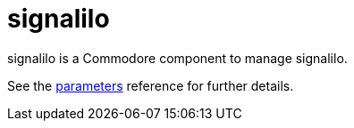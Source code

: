 = signalilo

signalilo is a Commodore component to manage signalilo.

See the xref:references/parameters.adoc[parameters] reference for further details.
